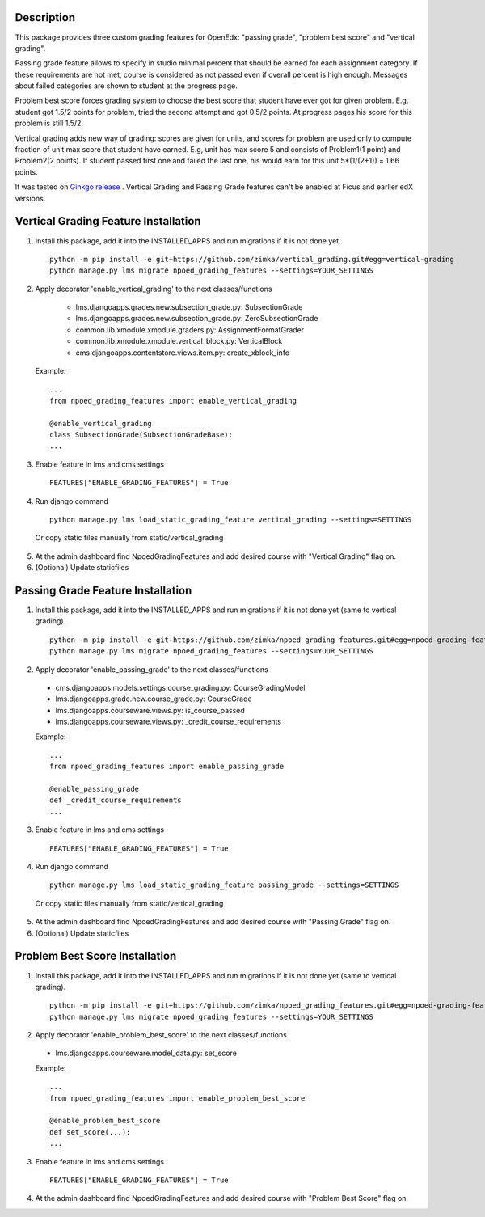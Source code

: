 Description
-----------
This package provides three custom grading features for OpenEdx: "passing grade", "problem best score" and "vertical grading".

Passing grade feature allows to specify in studio minimal percent that should be earned
for each assignment category. If these requirements are not met, course is considered as
not passed even if overall percent is high enough. Messages about failed categories are shown
to student at the progress page.

Problem best score forces grading system to choose the best score that student have ever got for given problem.
E.g. student got 1.5/2 points for problem, tried the second attempt and got 0.5/2 points. At progress pages his score
for this problem is still 1.5/2.

Vertical grading adds new way of grading: scores are given for units, and scores for problem are used
only to compute fraction of unit max score that student have earned.
E.g, unit has max score 5 and consists of Problem1(1 point) and Problem2(2 points). If student
passed first one and failed the last one, his would earn for this unit 5*(1/(2+1)) = 1.66 points.

It was tested on `Ginkgo release
<https://github.com/edx/edx-platform/tree/open-release/ginkgo.master>`_
. Vertical Grading and Passing Grade features can't be enabled at Ficus and earlier edX versions.

Vertical Grading Feature Installation
-------------------------------------

1. Install this package, add it into the INSTALLED_APPS and run migrations if it is not done yet.

   ::

     python -m pip install -e git+https://github.com/zimka/vertical_grading.git#egg=vertical-grading
     python manage.py lms migrate npoed_grading_features --settings=YOUR_SETTINGS

2. Apply decorator 'enable_vertical_grading' to the next classes/functions

    * lms.djangoapps.grades.new.subsection_grade.py: SubsectionGrade
    * lms.djangoapps.grades.new.subsection_grade.py: ZeroSubsectionGrade
    * common.lib.xmodule.xmodule.graders.py: AssignmentFormatGrader
    * common.lib.xmodule.xmodule.vertical_block.py: VerticalBlock
    * cms.djangoapps.contentstore.views.item.py: create_xblock_info


  Example:
  ::

     ...
     from npoed_grading_features import enable_vertical_grading

     @enable_vertical_grading
     class SubsectionGrade(SubsectionGradeBase):
     ...

3. Enable feature in lms and cms settings

  ::

    FEATURES["ENABLE_GRADING_FEATURES"] = True


4. Run django command

  ::

    python manage.py lms load_static_grading_feature vertical_grading --settings=SETTINGS


  Or copy static files manually from static/vertical_grading


5. At the admin dashboard find NpoedGradingFeatures and add desired course with "Vertical Grading" flag on.


6. (Optional) Update staticfiles


Passing Grade Feature Installation
-------------------------------------
1. Install this package, add it into the INSTALLED_APPS and run migrations if it is not done yet (same to vertical grading).

   ::

     python -m pip install -e git+https://github.com/zimka/npoed_grading_features.git#egg=npoed-grading-features
     python manage.py lms migrate npoed_grading_features --settings=YOUR_SETTINGS

2. Apply decorator 'enable_passing_grade' to the next classes/functions

  *  cms.djangoapps.models.settings.course_grading.py: CourseGradingModel
  *  lms.djangoapps.grade.new.course_grade.py: CourseGrade
  *  lms.djangoapps.courseware.views.py: is_course_passed
  *  lms.djangoapps.courseware.views.py: _credit_course_requirements


  Example:
  ::

     ...
     from npoed_grading_features import enable_passing_grade

     @enable_passing_grade
     def _credit_course_requirements
     ...


3. Enable feature in lms and cms settings

  ::

    FEATURES["ENABLE_GRADING_FEATURES"] = True


4. Run django command

  ::

    python manage.py lms load_static_grading_feature passing_grade --settings=SETTINGS

  Or copy static files manually from static/vertical_grading


5. At the admin dashboard find NpoedGradingFeatures and add desired course with "Passing Grade" flag on.


6. (Optional) Update staticfiles


Problem Best Score Installation
-------------------------------------
1. Install this package, add it into the INSTALLED_APPS and run migrations if it is not done yet (same to vertical grading).

   ::

     python -m pip install -e git+https://github.com/zimka/npoed_grading_features.git#egg=npoed-grading-features
     python manage.py lms migrate npoed_grading_features --settings=YOUR_SETTINGS

2. Apply decorator 'enable_problem_best_score' to the next classes/functions

  *  lms.djangoapps.courseware.model_data.py: set_score


  Example:
  ::

     ...
     from npoed_grading_features import enable_problem_best_score

     @enable_problem_best_score
     def set_score(...):
     ...


3. Enable feature in lms and cms settings

  ::

    FEATURES["ENABLE_GRADING_FEATURES"] = True


4. At the admin dashboard find NpoedGradingFeatures and add desired course with "Problem Best Score" flag on.
